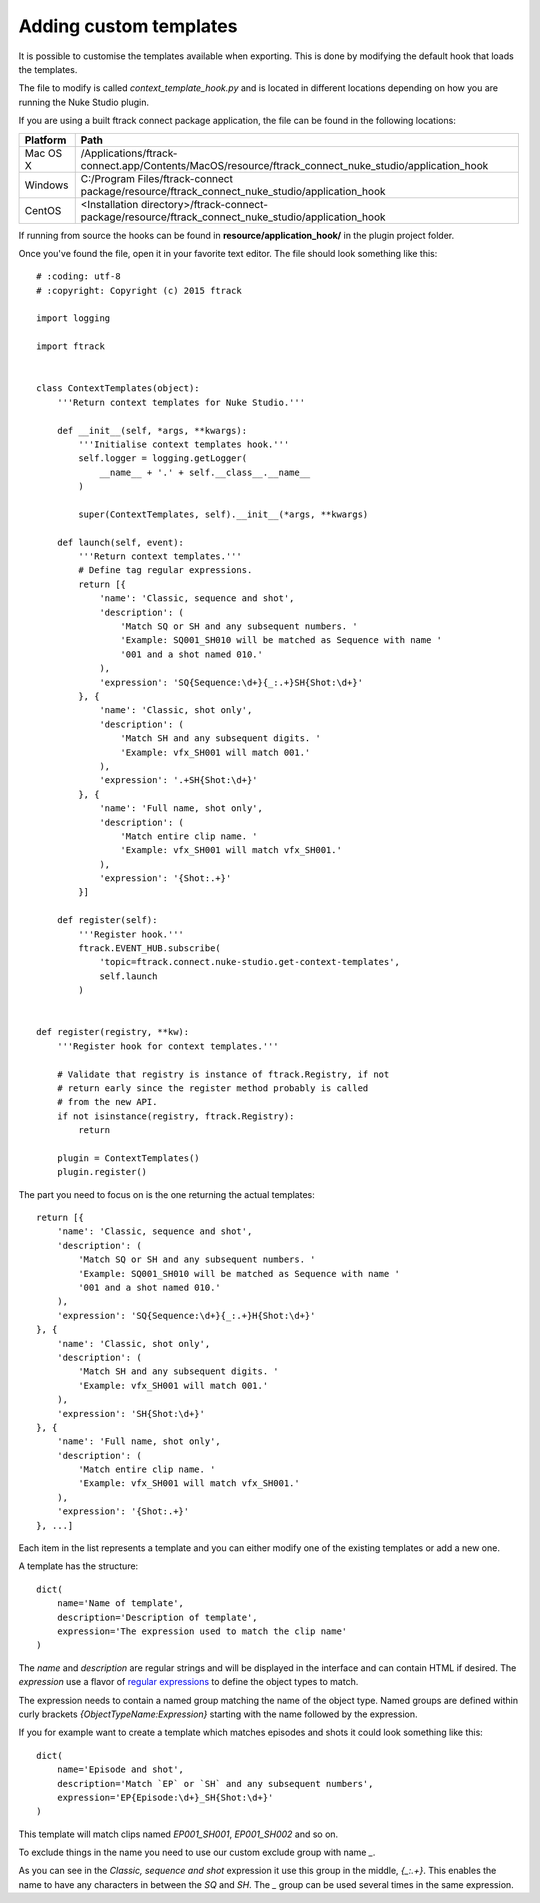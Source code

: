 ..
    :copyright: Copyright (c) 2015 ftrack

.. _developing/adding_custom_templates:

***********************
Adding custom templates
***********************

It is possible to customise the templates available when exporting. This is done
by modifying the default hook that loads the templates.

The file to modify is called `context_template_hook.py` and is located in
different locations depending on how you are running the Nuke Studio plugin.

If you are using a built ftrack connect package application, the file can
be found in the following locations:

=========    ====================
Platform     Path
=========    ====================
Mac OS X     /Applications/ftrack-connect.app/Contents/MacOS/resource/ftrack_connect_nuke_studio/application_hook
Windows      C:/\Program Files/\ftrack-connect package/\resource/\ftrack_connect_nuke_studio/\application_hook
CentOS       <Installation directory>/ftrack-connect-package/resource/ftrack_connect_nuke_studio/application_hook
=========    ====================

If running from source the hooks can be found in **resource/application_hook/**
in the plugin project folder.

Once you've found the file, open it in your favorite text editor. The file
should look something like this::

    # :coding: utf-8
    # :copyright: Copyright (c) 2015 ftrack

    import logging

    import ftrack


    class ContextTemplates(object):
        '''Return context templates for Nuke Studio.'''

        def __init__(self, *args, **kwargs):
            '''Initialise context templates hook.'''
            self.logger = logging.getLogger(
                __name__ + '.' + self.__class__.__name__
            )

            super(ContextTemplates, self).__init__(*args, **kwargs)

        def launch(self, event):
            '''Return context templates.'''
            # Define tag regular expressions.
            return [{
                'name': 'Classic, sequence and shot',
                'description': (
                    'Match SQ or SH and any subsequent numbers. '
                    'Example: SQ001_SH010 will be matched as Sequence with name '
                    '001 and a shot named 010.'
                ),
                'expression': 'SQ{Sequence:\d+}{_:.+}SH{Shot:\d+}'
            }, {
                'name': 'Classic, shot only',
                'description': (
                    'Match SH and any subsequent digits. '
                    'Example: vfx_SH001 will match 001.'
                ),
                'expression': '.+SH{Shot:\d+}'
            }, {
                'name': 'Full name, shot only',
                'description': (
                    'Match entire clip name. '
                    'Example: vfx_SH001 will match vfx_SH001.'
                ),
                'expression': '{Shot:.+}'
            }]

        def register(self):
            '''Register hook.'''
            ftrack.EVENT_HUB.subscribe(
                'topic=ftrack.connect.nuke-studio.get-context-templates',
                self.launch
            )


    def register(registry, **kw):
        '''Register hook for context templates.'''

        # Validate that registry is instance of ftrack.Registry, if not
        # return early since the register method probably is called
        # from the new API.
        if not isinstance(registry, ftrack.Registry):
            return

        plugin = ContextTemplates()
        plugin.register()

The part you need to focus on is the one returning the actual templates::

    return [{
        'name': 'Classic, sequence and shot',
        'description': (
            'Match SQ or SH and any subsequent numbers. '
            'Example: SQ001_SH010 will be matched as Sequence with name '
            '001 and a shot named 010.'
        ),
        'expression': 'SQ{Sequence:\d+}{_:.+}H{Shot:\d+}'
    }, {
        'name': 'Classic, shot only',
        'description': (
            'Match SH and any subsequent digits. '
            'Example: vfx_SH001 will match 001.'
        ),
        'expression': 'SH{Shot:\d+}'
    }, {
        'name': 'Full name, shot only',
        'description': (
            'Match entire clip name. '
            'Example: vfx_SH001 will match vfx_SH001.'
        ),
        'expression': '{Shot:.+}'
    }, ...]

Each item in the list represents a template and you can either modify one of
the existing templates or add a new one.

A template has the structure::
    
    dict(
        name='Name of template',
        description='Description of template',
        expression='The expression used to match the clip name'
    )

The `name` and `description` are regular strings and will be displayed in the
interface and can contain HTML if desired. The `expression` use a flavor of
`regular expressions <https://docs.python.org/2/library/re.html>`_ to define
the object types to match.

The expression needs to contain a named group matching the name of the object
type. Named groups are defined within curly brackets
`{ObjectTypeName:Expression}` starting with the name followed by the expression.

If you for example want to create a template which matches episodes and shots
it could look something like this::

    dict(
        name='Episode and shot',
        description='Match `EP` or `SH` and any subsequent numbers',
        expression='EP{Episode:\d+}_SH{Shot:\d+}'
    )

This template will match clips named `EP001_SH001`, `EP001_SH002` and so on.

To exclude things in the name you need to use our custom exclude group with
name `_`.

As you can see in the `Classic, sequence and shot` expression it use this
group in the middle, `{_:.+}`. This enables the name to have any characters
in between the `SQ` and `SH`. The `_` group can be used several times in the
same expression.
